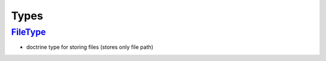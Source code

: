 =====
Types
=====


`FileType </Data/Driver/DoctrineDBAL/Type/FileType.php>`_
---------------------------------------------------------

- doctrine type for storing files (stores only file path)

